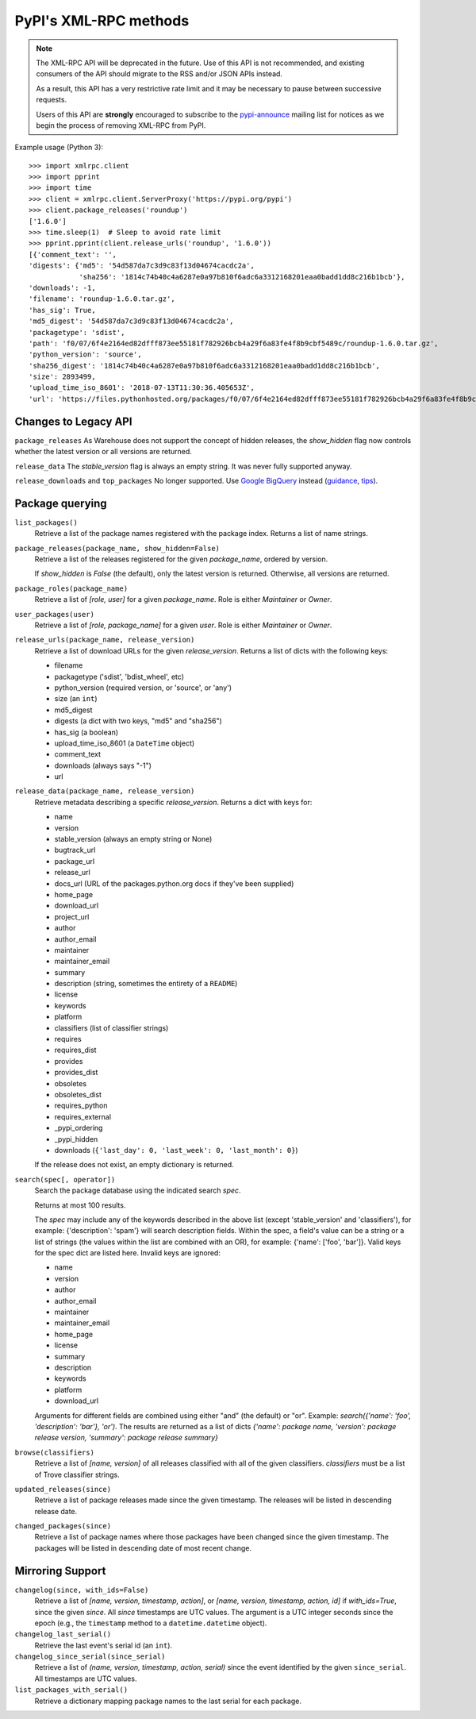 
PyPI's XML-RPC methods
======================

.. note::
   The XML-RPC API will be deprecated in the future. Use of this API is not
   recommended, and existing consumers of the API should migrate to the RSS
   and/or JSON APIs instead.

   As a result, this API has a very restrictive rate limit and it may be
   necessary to pause between successive requests.

   Users of this API are **strongly** encouraged to subscribe to the
   pypi-announce_ mailing list for notices as we begin the process of removing
   XML-RPC from PyPI.

Example usage (Python 3)::

  >>> import xmlrpc.client
  >>> import pprint
  >>> import time
  >>> client = xmlrpc.client.ServerProxy('https://pypi.org/pypi')
  >>> client.package_releases('roundup')
  ['1.6.0']
  >>> time.sleep(1)  # Sleep to avoid rate limit
  >>> pprint.pprint(client.release_urls('roundup', '1.6.0'))
  [{'comment_text': '',
  'digests': {'md5': '54d587da7c3d9c83f13d04674cacdc2a',
              'sha256': '1814c74b40c4a6287e0a97b810f6adc6a3312168201eaa0badd1dd8c216b1bcb'},
  'downloads': -1,
  'filename': 'roundup-1.6.0.tar.gz',
  'has_sig': True,
  'md5_digest': '54d587da7c3d9c83f13d04674cacdc2a',
  'packagetype': 'sdist',
  'path': 'f0/07/6f4e2164ed82dfff873ee55181f782926bcb4a29f6a83fe4f8b9cbf5489c/roundup-1.6.0.tar.gz',
  'python_version': 'source',
  'sha256_digest': '1814c74b40c4a6287e0a97b810f6adc6a3312168201eaa0badd1dd8c216b1bcb',
  'size': 2893499,
  'upload_time_iso_8601': '2018-07-13T11:30:36.405653Z',
  'url': 'https://files.pythonhosted.org/packages/f0/07/6f4e2164ed82dfff873ee55181f782926bcb4a29f6a83fe4f8b9cbf5489c/roundup-1.6.0.tar.gz'}]

.. _changes-to-legacy-api:

Changes to Legacy API
---------------------

``package_releases`` As Warehouse does not support the concept of hidden
releases, the `show_hidden` flag now controls whether the latest version or all
versions are returned.

``release_data`` The `stable_version` flag is always an empty string. It was
never fully supported anyway.

``release_downloads`` and ``top_packages`` No longer supported. Use
`Google BigQuery
<https://mail.python.org/pipermail/distutils-sig/2016-May/028986.html>`_
instead (`guidance
<https://packaging.python.org/guides/analyzing-pypi-package-downloads/>`_,
`tips <https://langui.sh/2016/12/09/data-driven-decisions/>`_).

Package querying
----------------

``list_packages()``
  Retrieve a list of the package names registered with the package index.
  Returns a list of name strings.

``package_releases(package_name, show_hidden=False)``
  Retrieve a list of the releases registered for the given `package_name`,
  ordered by version.

  If `show_hidden` is `False` (the default), only the latest version is
  returned.  Otherwise, all versions are returned.

``package_roles(package_name)``
  Retrieve a list of `[role, user]` for a given `package_name`.
  Role is either `Maintainer` or `Owner`.

``user_packages(user)``
  Retrieve a list of `[role, package_name]` for a given `user`.
  Role is either `Maintainer` or `Owner`.

``release_urls(package_name, release_version)``
  Retrieve a list of download URLs for the given `release_version`.
  Returns a list of dicts with the following keys:

  * filename
  * packagetype ('sdist', 'bdist_wheel', etc)
  * python_version (required version, or 'source', or 'any')
  * size (an ``int``)
  * md5_digest
  * digests (a dict with two keys, "md5" and "sha256")
  * has_sig (a boolean)
  * upload_time_iso_8601 (a ``DateTime`` object)
  * comment_text
  * downloads (always says "-1")
  * url

``release_data(package_name, release_version)``
  Retrieve metadata describing a specific `release_version`.
  Returns a dict with keys for:

  * name
  * version
  * stable_version (always an empty string or None)
  * bugtrack_url
  * package_url
  * release_url
  * docs_url (URL of the packages.python.org docs if they've been supplied)
  * home_page
  * download_url
  * project_url
  * author
  * author_email
  * maintainer
  * maintainer_email
  * summary
  * description (string, sometimes the entirety of a ``README``)
  * license
  * keywords
  * platform
  * classifiers (list of classifier strings)
  * requires
  * requires_dist
  * provides
  * provides_dist
  * obsoletes
  * obsoletes_dist
  * requires_python
  * requires_external
  * _pypi_ordering
  * _pypi_hidden
  * downloads (``{'last_day': 0, 'last_week': 0, 'last_month': 0}``)

  If the release does not exist, an empty dictionary is returned.

``search(spec[, operator])``
  Search the package database using the indicated search `spec`.

  Returns at most 100 results.

  The `spec` may include any of the keywords described in the above list
  (except 'stable_version' and 'classifiers'), for example:
  {'description': 'spam'} will search description fields. Within the spec, a
  field's value can be a string or a list of strings (the values within the
  list are combined with an OR), for example: {'name': ['foo', 'bar']}. Valid
  keys for the spec dict are listed here. Invalid keys are ignored:

  * name
  * version
  * author
  * author_email
  * maintainer
  * maintainer_email
  * home_page
  * license
  * summary
  * description
  * keywords
  * platform
  * download_url

  Arguments for different fields are combined using either "and" (the default)
  or "or". Example: `search({'name': 'foo', 'description': 'bar'}, 'or')`.
  The results are returned as a list of dicts `{'name': package name,
  'version': package release version, 'summary': package release summary}`

``browse(classifiers)``
  Retrieve a list of `[name, version]` of all releases classified with all of
  the given classifiers. `classifiers` must be a list of Trove classifier
  strings.

``updated_releases(since)``
  Retrieve a list of package releases made since the given timestamp. The
  releases will be listed in descending release date.

``changed_packages(since)``
  Retrieve a list of package names where those packages have been changed
  since the given timestamp. The packages will be listed in descending date
  of most recent change.

.. _changelog-since:

Mirroring Support
-----------------

``changelog(since, with_ids=False)``
  Retrieve a list of `[name, version, timestamp, action]`, or `[name,
  version, timestamp, action, id]` if `with_ids=True`, since the given
  `since`. All `since` timestamps are UTC values. The argument is a
  UTC integer seconds since the epoch (e.g., the ``timestamp`` method
  to a ``datetime.datetime`` object).

``changelog_last_serial()``
  Retrieve the last event's serial id (an ``int``).

``changelog_since_serial(since_serial)``
  Retrieve a list of `(name, version, timestamp, action, serial)` since the
  event identified by the given ``since_serial``. All timestamps are UTC
  values.

``list_packages_with_serial()``
  Retrieve a dictionary mapping package names to the last serial for each
  package.

.. _pypi-announce: https://mail.python.org/mm3/mailman3/lists/pypi-announce.python.org/
